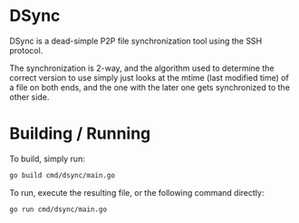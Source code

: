 * DSync

DSync is a dead-simple P2P file synchronization tool using the SSH protocol.

The synchronization is 2-way, and the algorithm used to determine the correct version to use simply just looks at the mtime (last modified time) of a file on both ends, and the one with the later one gets synchronized to the other side.

* Building / Running

To build, simply run:

#+BEGIN_SRC sh
go build cmd/dsync/main.go
#+END_SRC

To run, execute the resulting file, or the following command directly:

#+BEGIN_SRC sh
go run cmd/dsync/main.go
#+END_SRC

